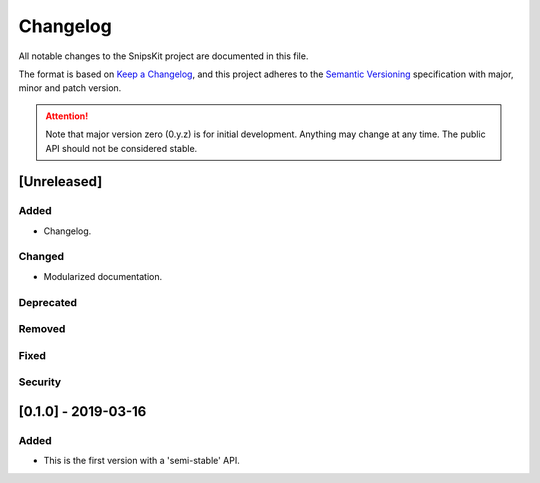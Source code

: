#########
Changelog
#########

All notable changes to the SnipsKit project are documented in this file.

The format is based on `Keep a Changelog`_, and this project adheres to the `Semantic Versioning`_ specification with major, minor and patch version.

.. attention:: Note that major version zero (0.y.z) is for initial development. Anything may change at any time. The public API should not be considered stable.

.. _`Keep a Changelog`: https://keepachangelog.com/en/1.0.0/

.. _`Semantic Versioning`: https://semver.org

************
[Unreleased]
************

Added
=====

- Changelog.

Changed
=======

- Modularized documentation.

Deprecated
==========

Removed
=======

Fixed
=====

Security
========

********************
[0.1.0] - 2019-03-16
********************

Added
=====

- This is the first version with a 'semi-stable' API.
